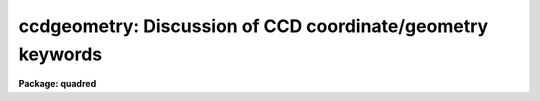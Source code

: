 .. _ccdgeometry:

ccdgeometry: Discussion of CCD coordinate/geometry keywords
===========================================================

**Package: quadred**

.. raw:: html

  <h3>Description</h3>
  <!-- BeginSection: 'DESCRIPTION' -->
  <p>
  The <b>ccdred</b> package maintains and updates certain geometry
  information about the images.  This geometry is described by four image
  header parameters which may be present.  These are defined below by the
  parameter names used in the package.  Note that these names may be
  different in the image header using the image header translation
  feature of the package.
  </p>
  <dl>
  <dt><b>DATASEC</b></dt>
  <!-- Sec='DESCRIPTION' Level=0 Label='DATASEC' Line='DATASEC' -->
  <dd>The section of the image containing the CCD data.  If absent the
  entire image is assumed to be data.  Only the pixels within the
  data section are modified during processing.  Therefore, there may be
  additional calibration or observation information in the image.
  If after processing, the data section is the entire image it is
  not recorded in the image header.
  </dd>
  </dl>
  <dl>
  <dt><b>CCDSEC</b></dt>
  <!-- Sec='DESCRIPTION' Level=0 Label='CCDSEC' Line='CCDSEC' -->
  <dd>The section of the CCD to corresponding to the data section.  This
  refers to the physical format, columns and lines, of the detector.  This is
  the coordinate system used during processing to relate calibration
  data to the image data; i.e. image data pixels are calibrated by
  calibration pixels at the same CCD coordinates regardless of image pixel
  coordinates.  This allows recording only parts of the CCD during data
  taking and calibrating with calibration frames covering some or all of
  the CCD.  The CCD section is maintained during trimming operations.
  Note that changing the format of the images by image operators outside
  of the <b>ccdred</b> package will invalidate this coordinate system.
  The size of the CCD section must agree with that of the data section.
  If a CCD section is absent then it defaults to the data section such
  that the first pixel of the data section has CCD coordinate (1,1).
  </dd>
  </dl>
  <dl>
  <dt><b>BIASSEC</b></dt>
  <!-- Sec='DESCRIPTION' Level=0 Label='BIASSEC' Line='BIASSEC' -->
  <dd>The section of the image containing prescan or overscan bias information.
  It consists of a strip perpendicular to the readout axis.  There may be
  both a prescan and overscan but the package currently only uses one.
  This parameter may be overridden during processing by the parameter
  <i>ccdproc.biassec</i>.  Only the part of the bias section along the
  readout is used and the length of the bias region is determined by
  the trim section.  If one wants to limit the region of the bias
  strip used in the fit then the <i>sample</i> parameter should be used.
  </dd>
  </dl>
  <dl>
  <dt><b>TRIMSEC</b></dt>
  <!-- Sec='DESCRIPTION' Level=0 Label='TRIMSEC' Line='TRIMSEC' -->
  <dd>The section of the image extracted during processing when the trim
  operation is selected (<i>ccdproc.trim</i>).  If absent when the trim
  operation is selected it defaults to the data section; i.e. the processed
  image consists only of the data section.  This parameter may be overridden
  during processing by the parameter <i>ccdproc.trimsec</i>.  After trimming
  this parameter, if present, is removed from the image header.  The
  CCD section, data section, and bias section parameters are also modified
  by trimming.
  </dd>
  </dl>
  <p>
  The geometry is as follows.  When a CCD image is recorded it consists
  of a data section corresponding to part or all of the CCD detector.
  Regions outside of the data section may contain additional information
  which are not affected except by trimming.  Most commonly this consists
  of prescan and overscan bias data.  When recording only part of the
  full CCD detector the package maintains information about that part and
  correctly applies calibrations for that part of the detector.  Also any
  trimming operation updates the CCD coordinate information.  If the
  images include the data section, bias section, trim section, and ccd
  section the processing may be performed entirely automatically.
  </p>
  <p>
  The sections are specified using the notation [c1:c2,l1:l2] where c1
  and c2 are the first and last columns and l1 and l2 are the first and
  last lines.  Currently c1 and l1 must be less than c2 and l2
  respectively and no subsampling is allowed.  This may be added later.
  </p>
  
  <!-- EndSection:    'DESCRIPTION' -->
  
  <!-- Contents: 'NAME' 'DESCRIPTION'  -->
  
